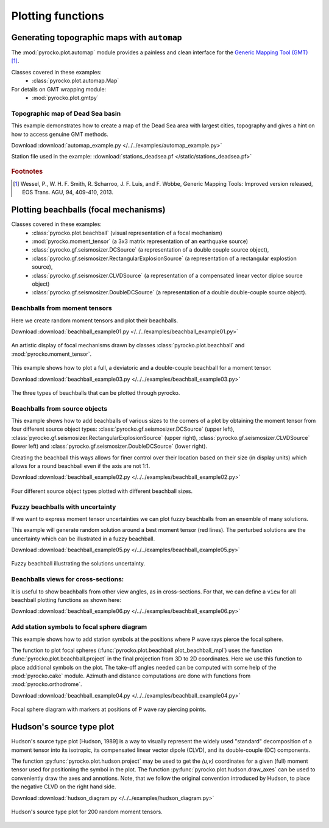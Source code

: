 Plotting functions
========================================

Generating topographic maps with ``automap``
--------------------------------------------

The :mod:`pyrocko.plot.automap` module provides a painless and clean interface
for the `Generic Mapping Tool (GMT) <http://gmt.soest.hawaii.edu/>`_ [#f1]_.

Classes covered in these examples:
 * :class:`pyrocko.plot.automap.Map`

For details on GMT wrapping module:
 * :mod:`pyrocko.plot.gmtpy`

Topographic map of Dead Sea basin
^^^^^^^^^^^^^^^^^^^^^^^^^^^^^^^^^

This example demonstrates how to create a map of the Dead Sea area with largest
cities, topography and gives a hint on how to access genuine GMT methods.

Download :download:`automap_example.py </../../examples/automap_example.py>`

Station file used in the example: :download:`stations_deadsea.pf </static/stations_deadsea.pf>`

.. literalinclude :: /../../examples/automap_example.py
    :language: python

.. figure :: /static/automap_deadsea.jpg
    :align: center
    :alt: Map created using automap

.. rubric:: Footnotes

.. [#f1] Wessel, P., W. H. F. Smith, R. Scharroo, J. F. Luis, and F. Wobbe, Generic Mapping Tools: Improved version released, EOS Trans. AGU, 94, 409-410, 2013.


Plotting beachballs (focal mechanisms)
--------------------------------------

Classes covered in these examples:
 * :class:`pyrocko.plot.beachball` (visual representation of a focal mechanism)
 * :mod:`pyrocko.moment_tensor` (a 3x3 matrix representation of an
   earthquake source)
 * :class:`pyrocko.gf.seismosizer.DCSource` (a representation of a double
   couple source object),
 * :class:`pyrocko.gf.seismosizer.RectangularExplosionSource` (a
   representation of a rectangular explostion source), 
 * :class:`pyrocko.gf.seismosizer.CLVDSource` (a representation of a
   compensated linear vector diploe source object)
 * :class:`pyrocko.gf.seismosizer.DoubleDCSource` (a representation of a
   double double-couple source object).


Beachballs from moment tensors
^^^^^^^^^^^^^^^^^^^^^^^^^^^^^^

Here we create random moment tensors and plot their beachballs.

Download :download:`beachball_example01.py </../../examples/beachball_example01.py>`

.. literalinclude :: /../../examples/beachball_example01.py
    :language: python

.. figure :: /static/beachball-example01.png
    :align: center
    :alt: Beachballs (focal mechanisms) created by moment tensors.

    An artistic display of focal mechanisms drawn by classes
    :class:`pyrocko.plot.beachball` and :mod:`pyrocko.moment_tensor`.


This example shows how to plot a full, a deviatoric and a double-couple beachball
for a moment tensor.

Download :download:`beachball_example03.py </../../examples/beachball_example03.py>`

.. literalinclude :: /../../examples/beachball_example03.py
    :language: python

.. figure :: /static/beachball-example03.png
    :align: center
    :alt: Beachballs (focal mechanisms) options created from moment tensor

    The three types of beachballs that can be plotted through pyrocko.


Beachballs from source objects
^^^^^^^^^^^^^^^^^^^^^^^^^^^^^^

This example shows how to add beachballs of various sizes to the corners of a
plot by obtaining the moment tensor from four different source object types:
:class:`pyrocko.gf.seismosizer.DCSource` (upper left),
:class:`pyrocko.gf.seismosizer.RectangularExplosionSource` (upper right), 
:class:`pyrocko.gf.seismosizer.CLVDSource` (lower left) and
:class:`pyrocko.gf.seismosizer.DoubleDCSource` (lower right).

Creating the beachball this ways allows for finer control over their location
based on their size (in display units) which allows for a round beachball even
if the axis are not 1:1.

Download :download:`beachball_example02.py </../../examples/beachball_example02.py>`

.. literalinclude :: /../../examples/beachball_example02.py
    :language: python


.. figure :: /static/beachball-example02.png
    :align: center
    :alt: Beachballs (focal mechanisms) created in corners of graph.

    Four different source object types plotted with different beachball sizes.


Fuzzy beachballs with uncertainty
^^^^^^^^^^^^^^^^^^^^^^^^^^^^^^^^^

If we want to express moment tensor uncertainties we can plot fuzzy beachballs from an ensemble of many solutions.

This example will generate random solution around a best moment tensor (red lines). The perturbed solutions are the uncertainty which can be illustrated in a fuzzy beachball.

Download :download:`beachball_example05.py </../../examples/beachball_example05.py>`

.. literalinclude :: /../../examples/beachball_example05.py
    :language: python


.. figure :: /static/beachball-example05.png
    :align: center
    :alt: Fuzzy beachball with uncertainty.

    Fuzzy beachball illustrating the solutions uncertainty.


Beachballs views for cross-sections:
^^^^^^^^^^^^^^^^^^^^^^^^^^^^^^^^^^^^

It is useful to show beachballs from other view angles, as in cross-sections. For that, we can define a ``view`` for all beachball plotting functions as shown here:

Download :download:`beachball_example06.py </../../examples/beachball_example06.py>`

.. literalinclude :: /../../examples/beachball_example06.py
    :language: python



Add station symbols to focal sphere diagram
^^^^^^^^^^^^^^^^^^^^^^^^^^^^^^^^^^^^^^^^^^^

This example shows how to add station symbols at the positions where P wave
rays pierce the focal sphere.

The function to plot focal spheres
(:func:`pyrocko.plot.beachball.plot_beachball_mpl`) uses the function
:func:`pyrocko.plot.beachball.project` in the final projection from 3D to 2D
coordinates. Here we use this function to place additional symbols on the plot.
The take-off angles needed can be computed with some help of the
:mod:`pyrocko.cake` module. Azimuth and distance computations are done with
functions from :mod:`pyrocko.orthodrome`.

Download :download:`beachball_example04.py </../../examples/beachball_example04.py>`

.. literalinclude :: /../../examples/beachball_example04.py
    :language: python

.. figure :: /static/beachball-example04.png
    :align: center
    :alt: Focal sphere diagram with station symbols

    Focal sphere diagram with markers at positions of P wave ray piercing points.


Hudson's source type plot
-------------------------

Hudson's source type plot [Hudson, 1989] is a way to visually represent the
widely used "standard" decomposition of a moment tensor into its isotropic,
its compensated linear vector dipole (CLVD), and its double-couple (DC)
components.

The function :py:func:`pyrocko.plot.hudson.project` may be used to get the
*(u,v)* coordinates for a given (full) moment tensor used for positioning the
symbol in the plot. The function :py:func:`pyrocko.plot.hudson.draw_axes` can
be used to conveniently draw the axes and annotions. Note, that we follow the
original convention introduced by Hudson, to place the negative CLVD on the
right hand side.

Download :download:`hudson_diagram.py </../../examples/hudson_diagram.py>`

.. literalinclude :: /../../examples/hudson_diagram.py
    :language: python

.. figure :: /static/hudson_diagram.png
    :align: center
    :alt: Hudson's source type plot for 200 random moment tensors.

    Hudson's source type plot for 200 random moment tensors.
